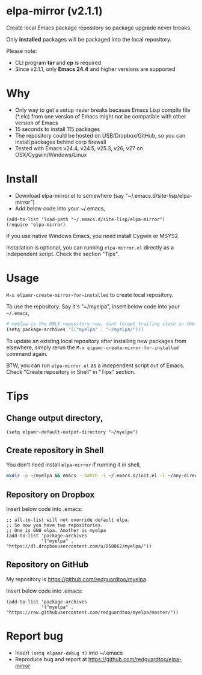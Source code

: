* elpa-mirror (v2.1.1)

[[http://melpa.org/#/elpa-mirror][file:http://melpa.org/packages/elpa-mirror-badge.svg]] [[http://stable.melpa.org/#/elpa-mirror][file:http://stable.melpa.org/packages/elpa-mirror-badge.svg]]

Create local Emacs package repository so package upgrade never breaks.

Only *installed* packages will be packaged into the local repository.

Please note:
- CLI program *tar* and *cp* is required
- Since v2.1.1, only *Emacs 24.4* and higher versions are  supported
* Why
- Only way to get a setup never breaks because Emacs Lisp compile file (*.elc) from one version of Emacs might not be compatible with other version of Emacs
- 15 seconds to install 115 packages
- The repository could be hosted on USB/Dropbox/GitHub, so you can install packages behind corp firewall
- Tested with Emacs v24.4, v24.5, v25.3, v26, v27 on OSX/Cygwin/Windows/Linux
* Install
- Download elpa-mirror.el to somewhere (say "~/.emacs.d/site-lisp/elpa-mirror")
- Add below code into your ~/.emacs,
#+BEGIN_SRC elisp
(add-to-list 'load-path "~/.emacs.d/site-lisp/elpa-mirror")
(require 'elpa-mirror)
#+END_SRC

If you use native Windows Emacs, you need install Cygwin or MSYS2.

Installation is optional, you can running =elpa-mirror.el= directly as a independent script. Check the section "Tips".
* Usage
=M-x elpamr-create-mirror-for-installed= to create local repository.

To use the repository. Say it's "~/myelpa", insert below code into your =~/.emacs=,
#+BEGIN_SRC sh
# myelpa is the ONLY repository now, dont forget trailing slash in the directory
(setq package-archives '(("myelpa" . "~/myelpa/")))
#+END_SRC

To update an existing local repository after installing new packages from elsewhere, simply rerun the =M-x elpamr-create-mirror-for-installed= command again.

BTW, you can run =elpa-mirror.el= as a independent script out of Emacs. Check "Create repository in Shell" in "Tips" section.
* Tips
** Change output directory,
#+BEGIN_SRC elisp
(setq elpamr-default-output-directory "~/myelpa")
#+END_SRC
** Create repository in Shell
You don't need install =elpa-mirror= if running it in shell,
#+begin_src bash
mkdir -p ~/myelpa && emacs --batch -l ~/.emacs.d/init.el -l ~/any-directory-you-prefer/elpa-mirror.el --eval='(setq elpamr-default-output-directory "~/myelpa")' --eval='(elpamr-create-mirror-for-installed)'
#+end_src
** Repository on Dropbox
Insert below code into .emacs:
#+BEGIN_SRC elisp
;; all-to-list will not override default elpa.
;; So now you have two repositories.
;; One is GNU elpa. Another is myelpa
(add-to-list 'package-archives
             '("myelpa" . "https://dl.dropboxusercontent.com/u/858862/myelpa/"))
#+END_SRC
** Repository on GitHub
My repository is [[https://github.com/redguardtoo/myelpa]].

Insert below code into .emacs:
#+BEGIN_SRC elisp
(add-to-list 'package-archives
             '("myelpa" . "https://raw.githubusercontent.com/redguardtoo/myelpa/master/"))
#+END_SRC
* Report bug
- Insert =(setq elpamr-debug t)= into ~/.emacs
- Reproduce bug and report at [[https://github.com/redguardtoo/elpa-mirror]]
